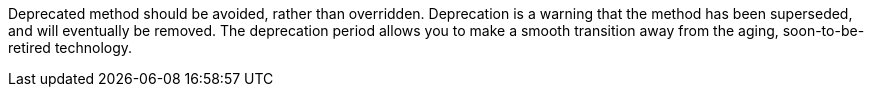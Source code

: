 Deprecated method should be avoided, rather than overridden. Deprecation is a warning that the method has been superseded, and will eventually be removed. The deprecation period allows you to make a smooth transition away from the aging, soon-to-be-retired technology.
